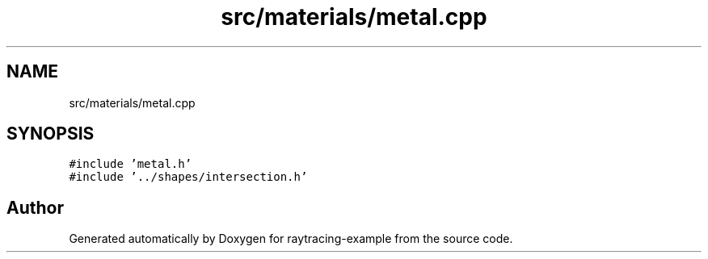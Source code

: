 .TH "src/materials/metal.cpp" 3 "raytracing-example" \" -*- nroff -*-
.ad l
.nh
.SH NAME
src/materials/metal.cpp
.SH SYNOPSIS
.br
.PP
\fC#include 'metal\&.h'\fP
.br
\fC#include '\&.\&./shapes/intersection\&.h'\fP
.br

.SH "Author"
.PP 
Generated automatically by Doxygen for raytracing-example from the source code\&.
